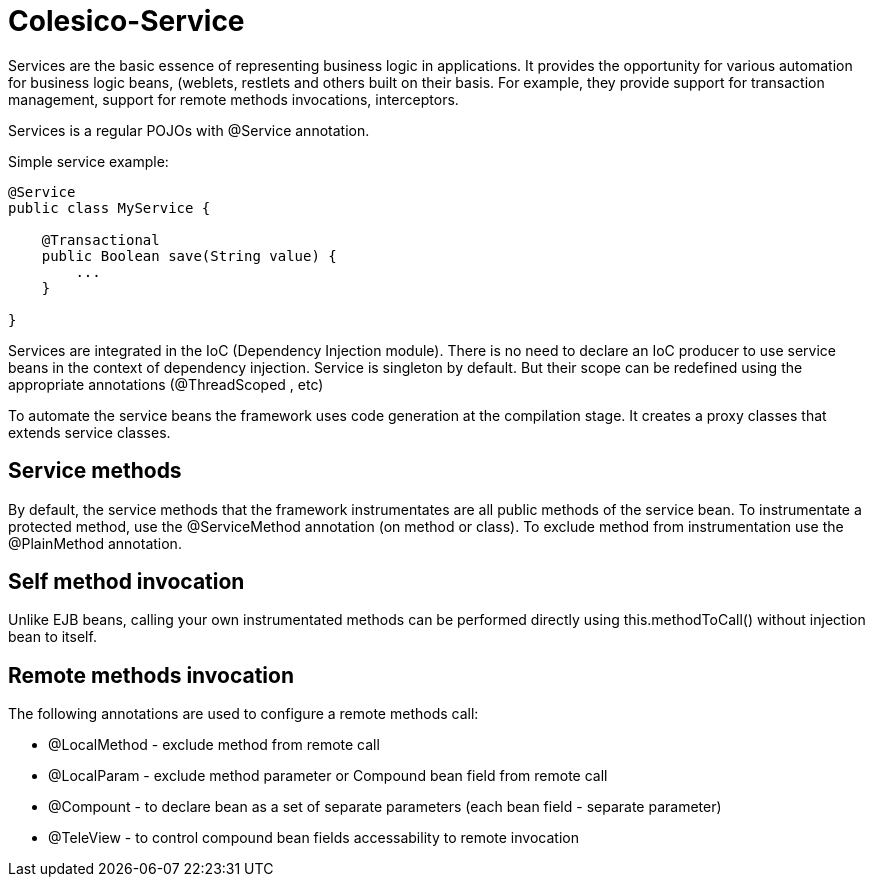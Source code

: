 [[intro]]

= Colesico-Service

Services are the basic essence of representing business logic in applications.
It provides the opportunity for various automation for business logic beans, (weblets,
restlets and others built on their basis. For example, they provide support for
transaction management, support for remote methods invocations, interceptors.

Services is a regular POJOs with @Service annotation.

Simple service example:

[source,java]
----
@Service
public class MyService {

    @Transactional
    public Boolean save(String value) {
        ...
    }

}
----

Services are integrated in the IoC  (Dependency Injection module).
There is no need to declare an IoC producer to use service beans in the context
of dependency injection. Service is singleton by default. But their scope can be
redefined using the appropriate annotations (@ThreadScoped , etc)

To automate the service beans the framework uses code generation  at the compilation stage.
It creates a proxy classes that extends service classes.

== Service methods

By default, the service methods that the framework instrumentates are all public methods of the service bean.
To instrumentate a protected method,  use the @ServiceMethod annotation (on method or class).
To exclude method from instrumentation  use the @PlainMethod annotation.

== Self method invocation

Unlike EJB beans, calling your own instrumentated methods can be performed directly using this.methodToCall()
without injection bean to itself.

== Remote methods invocation

The following annotations are used to configure a remote methods call:

* @LocalMethod - exclude method from remote call
* @LocalParam - exclude method parameter or Compound bean field from remote call
* @Compount - to declare bean as a set of separate parameters  (each bean field - separate parameter)
* @TeleView - to control compound bean fields accessability to remote invocation